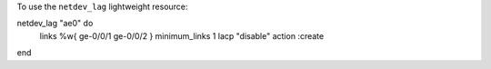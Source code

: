 .. This is an included how-to. 

To use the ``netdev_lag`` lightweight resource:

.. code-block:: ruby

netdev_lag "ae0" do
  links %w{ ge-0/0/1 ge-0/0/2 }
  minimum_links 1
  lacp "disable"
  action :create
end
